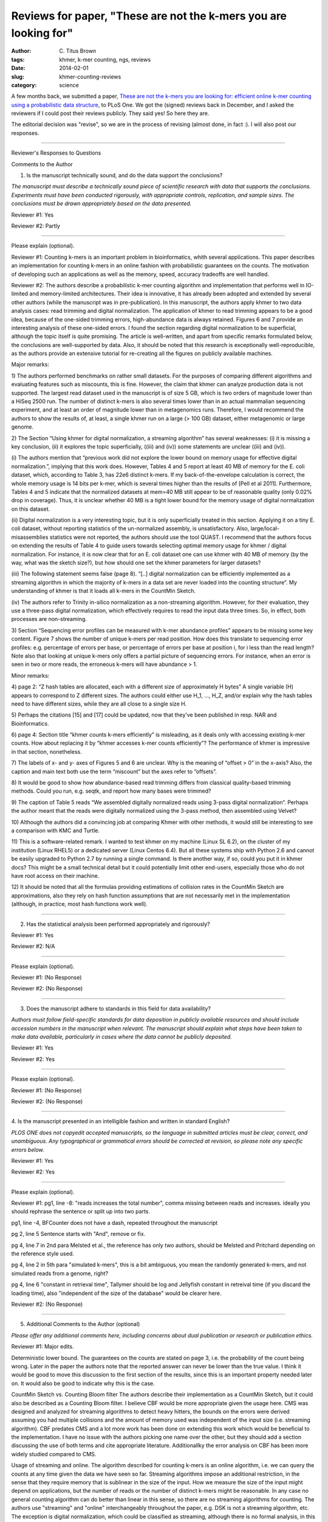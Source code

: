 Reviews for paper, "These are not the k-mers you are looking for"
#################################################################

:author: C\. Titus Brown
:tags: khmer, k-mer counting, ngs, reviews
:date: 2014-02-01
:slug: khmer-counting-reviews
:category: science

A few months back, we submitted a paper, `These are not the k-mers you
are looking for: efficient online k-mer counting using a probabilistic
data structure
<http://ivory.idyll.org/blog/2013-khmer-counting-paper.html>`__, to PLoS One.
We got the (signed) reviews back in December, and I asked the reviewers
if I could post their reviews publicly.  They said yes!  So here they are.

The editorial decision was "revise", so we are in the process of
revising (almost done, in fact :).  I will also post our responses.

----

Reviewer's Responses to Questions

Comments to the Author

1. Is the manuscript technically sound, and do the data support the conclusions?

*The manuscript must describe a technically sound piece of scientific
research with data that supports the conclusions. Experiments must
have been conducted rigorously, with appropriate controls,
replication, and sample sizes. The conclusions must be drawn
appropriately based on the data presented.*

Reviewer #1: Yes

Reviewer #2: Partly

________________________________

Please explain (optional).

Reviewer #1: Counting k-mers is an important problem in
bioinformatics, whith several applications. This paper describes an
implementation for counting k-mers in an online fashion with
probabilistic guarantees on the counts. The motivation of developing
such an applications as well as the memory, speed, accuracy tradeoffs
are well handled.

Reviewer #2: The authors describe a probabilistic k-mer counting
algorithm and implementation that performs well in IO-limited and
memory-limited architectures. Their idea is innovative, it has already
been adopted and extended by several other authors (while the
manuscript was in pre-publication). In this manuscript, the authors
apply khmer to two data analysis cases: read trimming and digital
normalization. The application of khmer to read trimming appears to be
a good idea, because of the one-sided trimming errors, high-abundance
data is always retained. Figures 6 and 7 provide an interesting
analysis of these one-sided errors. I found the section regarding
digital normalization to be superficial, although the topic itself is
quite promising. The article is well-written, and apart from specific
remarks formulated below, the conclusions are well-supported by data.
Also, it should be noted that this research is exceptionally
well-reproducible, as the authors provide an extensive tutorial for
re-creating all the figures on publicly available machines.

Major remarks:

1) The authors performed benchmarks on rather small datasets. For the
purposes of comparing different algorithms and evaluating features
such as miscounts, this is fine. However, the claim that khmer can
analyze production data is not supported. The largest read dataset
used in the manuscript is of size 5 GB, which is two orders of
magnitude lower than a HiSeq 2500 run. The number of distinct k-mers
is also several times lower than in an actual mammalian sequencing
experiment, and at least an order of magnitude lower than in
metagenomics runs. Therefore, I would recommend the authors to show
the results of, at least, a single khmer run on a large (> 100 GB)
dataset, either metagenomic or large genome.

2) The Section “Using khmer for digital normalization, a streaming
algorithm” has several weaknesses: (i) it is missing a key conclusion,
(ii) it explores the topic superficially, ((iii) and (iv)) some
statements are unclear ((iii) and (iv)).

(i) The authors mention that “previous work did not explore the lower
bound on memory usage for effective digital normalization.”, implying
that this work does. However, Tables 4 and 5 report at least 40 MB of
memory for the E. coli dataset, which, according to Table 3, has 22e6
distinct k-mers. If my back-of-the-envelope calculation is correct,
the whole memory usage is 14 bits per k-mer, which is several times
higher than the results of [Pell et al 2011]. Furthermore, Tables 4
and 5 indicate that the normalized datasets at mem=40 MB still appear
to be of reasonable quality (only 0.02% drop in coverage). Thus, it is
unclear whether 40 MB is a tight lower bound for the memory usage of
digital normalization on this dataset.

(ii) Digital normalization is a very interesting topic, but it is only
superficially treated in this section. Applying it on a tiny E. coli
dataset, without reporting statistics of the un-normalized assembly,
is unsatisfactory. Also, large/local-misassemblies statistics were not
reported, the authors should use the tool QUAST. I recommend that the
authors focus on extending the results of Table 4 to guide users
towards selecting optimal memory usage for khmer / digital
normalization. For instance, it is now clear that for an E. coli
dataset one can use khmer with 40 MB of memory (by the way, what was
the sketch size?), but how should one set the khmer parameters for
larger datasets?

(iii) The following statement seems false (page 8). “[..] digital
normalization can be efficiently implemented as a streaming algorithm
in which the majority of k-mers in a data set are never loaded into
the counting structure”. My understanding of khmer is that it loads
all k-mers in the CountMin Sketch.

(iv) The authors refer to Trinity in-silico normalization as a
non-streaming algorithm. However, for their evaluation, they use a
three-pass digital normalization, which effectively requires to read
the input data three times. So, in effect, both processes are
non-streaming.

3) Section “Sequencing error profiles can be measured with k-mer
abundance profiles” appears to be missing some key content. Figure 7
shows the number of unique k-mers per read position. How does this
translate to sequencing error profiles: e.g. percentage of errors per
base, or percentage of errors per base at position i, for i less than
the read length? Note also that looking at unique k-mers only offers a
partial picture of sequencing errors. For instance, when an error is
seen in two or more reads, the erroneous k-mers will have abundance >
1.

Minor remarks:

4) page 2: “Z hash tables are allocated, each with a different size of
approximately H bytes” A single variable (H) appears to correspond to
Z different sizes. The authors could either use H_1, ..., H_Z, and/or
explain why the hash tables need to have different sizes, while they
are all close to a single size H.

5) Perhaps the citations [15] and [17] could be updated, now that
they’ve been published in resp. NAR and Bioinformatics.

6) page 4: Section title “khmer counts k-mers efficiently” is
misleading, as it deals only with accessing existing k-mer counts. How
about replacing it by “khmer accesses k-mer counts efficiently”? The
performance of khmer is impressive in that section, nonetheless.

7) The labels of x- and y- axes of Figures 5 and 6 are unclear. Why is
the meaning of “offset > 0” in the x-axis? Also, the caption and main
text both use the term “miscount” but the axes refer to “offsets”.

8) It would be good to show how abundance-based read trimming differs
from classical quality-based trimming methods. Could you run, e.g.
seqtk, and report how many bases were trimmed?

9) The caption of Table 5 reads “We assembled digitally normalized
reads using 3-pass digital normalization“. Perhaps the author meant
that the reads were digitally normalized using the 3-pass method, then
assembled using Velvet?

10) Although the authors did a convincing job at comparing Khmer with
other methods, it would still be interesting to see a comparison with
KMC and Turtle.

11) This is a software-related remark. I wanted to test khmer on my
machine (Linux SL 6.2), on the cluster of my institution (Linux RHEL5)
or a dedicated server (Linux Centos 6.4). But all these systems ship
with Python 2.6 and cannot be easily upgraded to Python 2.7 by running
a single command. Is there another way, if so, could you put it in
khmer docs? This might be a small technical detail but it could
potentially limit other end-users, especially those who do not have
root access on their machine.

12) It should be noted that all the formulas providing estimations of
collision rates in the CountMin Sketch are approximations, also they
rely on hash function assumptions that are not necessarily met in the
implementation (although, in practice, most hash functions work well).

________________________________

2. Has the statistical analysis been performed appropriately and rigorously?

Reviewer #1: Yes

Reviewer #2: N/A

________________________________

Please explain (optional).

Reviewer #1: (No Response)

Reviewer #2: (No Response)

________________________________

3. Does the manuscript adhere to standards in this field for data availability?

*Authors must follow field-specific standards for data deposition in
publicly available resources and should include accession numbers in
the manuscript when relevant. The manuscript should explain what steps
have been taken to make data available, particularly in cases where
the data cannot be publicly deposited.*

Reviewer #1: Yes

Reviewer #2: Yes

________________________________

Please explain (optional).

Reviewer #1: (No Response)

Reviewer #2: (No Response)

________________________________

4. Is the manuscript presented in an intelligible fashion and written
in standard English?

*PLOS ONE does not copyedit accepted manuscripts, so the language in
submitted articles must be clear, correct, and unambiguous. Any
typographical or grammatical errors should be corrected at revision,
so please note any specific errors below.*

Reviewer #1: Yes

Reviewer #2: Yes

________________________________

Please explain (optional).

Reviewer #1: pg1, line -8:
"reads increases the total number", comma missing between reads and
increases. ideally you should rephrase the sentence or split up into
two parts.

pg1, line -4,
BFCounter does not have a dash, repeated throughout the manuscript

pg 2, line 5
Sentence starts with "And", remove or fix.

pg 4, line 7 in 2nd para
Melsted et al., the reference has only two authors, should be Melsted
and Pritchard depending on the reference style used.

pg 4, line 2 in 5th para
"simulated k-mers", this is a bit ambiguous, you mean the randomly
generated k-mers, and not simulated reads from a genome, right?

pg 4, line 6
"constant in retrieval time", Tallymer should be log and Jellyfish
constant in retreival time (if you discard the loading time), also
"independent of the size of the database" would be clearer here.

Reviewer #2: (No Response)

________________________________

5. Additional Comments to the Author (optional)

*Please offer any additional comments here, including concerns about
dual publication or research or publication ethics.*

Reviewer #1: Major edits.

Deterministic lower bound.
The guarantees on the counts are stated on page 3, i.e. the
probability of the count being wrong. Later in the paper the authors
note that the reported answer can never be lower than the true value.
I think it would be good to move this discussion to the first section
of the results, since this is an important property needed later on.
It would also be good to indicate why this is the case.

CountMin Sketch vs. Counting Bloom filter
The authors describe their implementation as a CountMin Sketch, but it
could also be described as a Counting Bloom filter. I believe CBF
would be more appropriate given the usage here. CMS was designed and
analyzed for streaming algorithms to detect heavy hitters, the bounds
on the errors were derived assuming you had multiple collisions and
the amount of memory used was independent of the input size (i.e.
streaming algorithm). CBF predates CMS and a lot more work has been
done on extending this work which would be beneficial to the
implementation. I have no issue with the authors picking one name over
the other, but they should add a section discussing the use of both
terms and cite appropriate literature. Additionallky the error
analysis on CBF has been more widely studied compared to CMS.


Usage of streaming and online.
The algorithm described for counting k-mers is an online algorithm,
i.e. we can query the counts at any time given the data we have seen
so far. Streaming algorithms impose an additional restriction, in the
sense that they require memory that is sublinear in the size of the
input. How we measure the size of the input might depend on
applications, but the number of reads or the number of distinct k-mers
might be reasonable. In any case no general counting algorithm can do
better than linear in this sense, so there are no streaming algorithms
for counting. The authors use "streaming" and "online" interchangeably
throughout the paper, e.g. DSK is not a streaming algorithm, etc. The
exception is digital normalization, which could be classified as
streaming, although there is no formal analysis, in this case the size
of the k-mer count data structure would need to be sublinear (in which
case any online data structure would do). The authors should fix this
and use the proper terms where appropriate.

Parallel speedup.
Both Jellyfish and khmer are run in parallel mode, using many cores
simultaneously. From the scripts one can see that 8 threads were used
for both programs. What I would like to see is how well khmer scales
with multiple cores, i.e. run with 1,2,4,8, .. threads, up to the
number of cores and see how much speedup is gained. Granted it will
not be linear because of I/O overhead, but it would be nice to see
that throwing more cores at the problem helps.

Fixed memory
pg 6, paragraph 5
The authors claim that the memory usage is fixed, but compared to
what. Generally with streaming algorithms we fix the error rate and
probability of failure and in this case fixed means independent of the
size of the input (or logarithmic). In this setting if we fix the
error rate, the memory usage will be linear in the size of the input.
Although one can argue that the constants are much better, and this is
really important in practice, this does not imply "fixed memory
usage". Please fix this issue (no pun intended).

pg 6, line 4-5
"Note that ...", this is no longer true, the previous implementation
was single threaded and [8] compared single threaded to multithreaded.
The current version on https://github.com/pmelsted/BFCounter is
multithreaded and competitive in speed. I ran comparisons with
Jellyfish on 1,4, and 8 threads and it achieves similar speedups on
the same data sets used in the papers

Command lines used for running BFCounter::

   BFCounter count -k 22 -n 360000000 -t 8 -c 100000 -o iowa.1 -b 4 iowa_prairie_0920.fastq.1
   BFCounter dump -k 22 -i iowa.1 -o iowa.1.txt

Parameter selection:

The memory usage of both khmer and Jellyfish is dependent on the
estimated number of k-mers present. For the file
iowa_prairie_0920.fa.1, Jellyfish was run with -s 701472602, i.e. 700M
22-mers, whereas khmer was run with --hashsize 1476277798 (1400M)
k-mers. Given that there are approx 500M distinct 22-mers in the file
how were the parameters selected. The authors describe finding the -s
parameter for jellyfish that keeps everything in memory (the table
sizes are powers of two), but how was the parameter chosen for khmer?

minor edits
pg1, line -8:
"reads increases the total number", comma missing between reads and
increases. ideally you should rephrase the sentence or split up into
two parts.

pg1, line -4,
BFCounter does not have a dash, repeated throughout the manuscript

pg 2, line 5
Sentence starts with "And", remove or fix.

pg 4, lines 3-4
"Here .. outperforming jellyfish", looking at the graph this is not
supported, it seems that khmer is much faster.

pg 3, line -9
it should be noted that khmer's memory usage is not dependent on k
because the kmers are stored implicitly in the data structure. Also
the total number of k-mers from error reads grows with k (up to half
the read length) so that affects the memory usage as well (although
equally for all software).

pg 4, line 7 in 2nd para
Melsted et al., the reference has only two authors, should be Melsted
and Pritchard depending on the reference style used.

pg 4, line 2 in 5th para
"simulated k-mers", this is a bit ambiguous, you mean the randomly
generated k-mers, and not simulated reads from a genome, right?

pg 4, line 6
"constant in retrieval time", Tallymer should be log and Jellyfish
constant in retreival time (if you discard the loading time), also
"independent of the size of the database" would be clearer here.

Reviewer #2: (No Response)